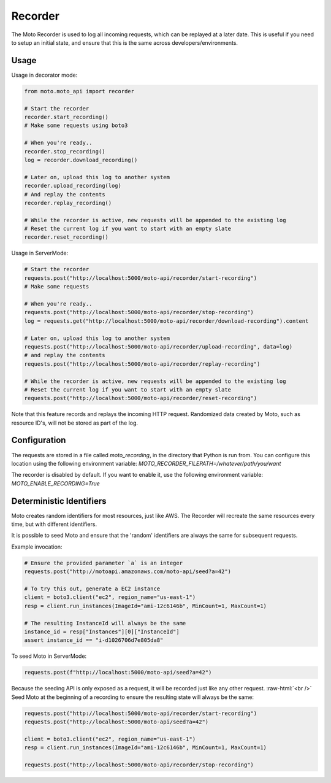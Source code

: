 .. _recorder_page:

.. role:: raw-html(raw)
    :format: html

=============================
Recorder
=============================

The Moto Recorder is used to log all incoming requests, which can be replayed at a later date.
This is useful if you need to setup an initial state, and ensure that this is the same across developers/environments.

Usage
##############

Usage in decorator mode:

.. sourcecode:: python

    from moto.moto_api import recorder

    # Start the recorder
    recorder.start_recording()
    # Make some requests using boto3

    # When you're ready..
    recorder.stop_recording()
    log = recorder.download_recording()

    # Later on, upload this log to another system
    recorder.upload_recording(log)
    # And replay the contents
    recorder.replay_recording()

    # While the recorder is active, new requests will be appended to the existing log
    # Reset the current log if you want to start with an empty slate
    recorder.reset_recording()

Usage in ServerMode:

.. sourcecode:: python

    # Start the recorder
    requests.post("http://localhost:5000/moto-api/recorder/start-recording")
    # Make some requests

    # When you're ready..
    requests.post("http://localhost:5000/moto-api/recorder/stop-recording")
    log = requests.get("http://localhost:5000/moto-api/recorder/download-recording").content

    # Later on, upload this log to another system
    requests.post("http://localhost:5000/moto-api/recorder/upload-recording", data=log)
    # and replay the contents
    requests.post("http://localhost:5000/moto-api/recorder/replay-recording")

    # While the recorder is active, new requests will be appended to the existing log
    # Reset the current log if you want to start with an empty slate
    requests.post("http://localhost:5000/moto-api/recorder/reset-recording")

Note that this feature records and replays the incoming HTTP request. Randomized data created by Moto, such as resource ID's, will not be stored as part of the log.


Configuration
##################

The requests are stored in a file called `moto_recording`, in the directory that Python is run from. You can configure this location using the following environment variable:
`MOTO_RECORDER_FILEPATH=/whatever/path/you/want`

The recorder is disabled by default. If you want to enable it, use the following environment variable:
`MOTO_ENABLE_RECORDING=True`


Deterministic Identifiers
##############################

Moto creates random identifiers for most resources, just like AWS. The Recorder will recreate the same resources every time, but with different identifiers.

It is possible to seed Moto and ensure that the 'random' identifiers are always the same for subsequent requests.

Example invocation:

.. sourcecode:: python

    # Ensure the provided parameter `a` is an integer
    requests.post("http://motoapi.amazonaws.com/moto-api/seed?a=42")

    # To try this out, generate a EC2 instance
    client = boto3.client("ec2", region_name="us-east-1")
    resp = client.run_instances(ImageId="ami-12c6146b", MinCount=1, MaxCount=1)

    # The resulting InstanceId will always be the same
    instance_id = resp["Instances"][0]["InstanceId"]
    assert instance_id == "i-d1026706d7e805da8"

To seed Moto in ServerMode:

.. sourcecode:: python

    requests.post(f"http://localhost:5000/moto-api/seed?a=42")


Because the seeding API is only exposed as a request, it will be recorded just like any other request.  :raw-html:`<br />`
Seed Moto at the beginning of a recording to ensure the resulting state will always be the same:

.. sourcecode:: python

    requests.post("http://localhost:5000/moto-api/recorder/start-recording")
    requests.post("http://localhost:5000/moto-api/seed?a=42")

    client = boto3.client("ec2", region_name="us-east-1")
    resp = client.run_instances(ImageId="ami-12c6146b", MinCount=1, MaxCount=1)

    requests.post("http://localhost:5000/moto-api/recorder/stop-recording")
